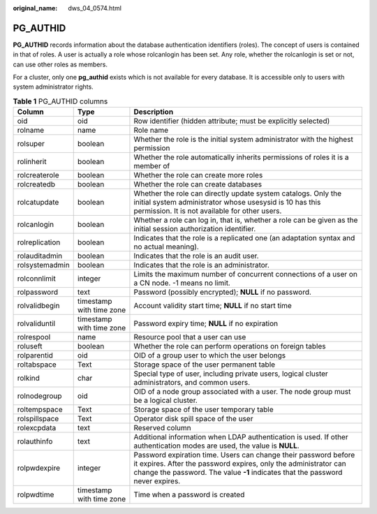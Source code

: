 :original_name: dws_04_0574.html

.. _dws_04_0574:

PG_AUTHID
=========

**PG_AUTHID** records information about the database authentication identifiers (roles). The concept of users is contained in that of roles. A user is actually a role whose rolcanlogin has been set. Any role, whether the rolcanlogin is set or not, can use other roles as members.

For a cluster, only one **pg_authid** exists which is not available for every database. It is accessible only to users with system administrator rights.

.. table:: **Table 1** PG_AUTHID columns

   +----------------+--------------------------+----------------------------------------------------------------------------------------------------------------------------------------------------------------------------------------------------------------------+
   | Column         | Type                     | Description                                                                                                                                                                                                          |
   +================+==========================+======================================================================================================================================================================================================================+
   | oid            | oid                      | Row identifier (hidden attribute; must be explicitly selected)                                                                                                                                                       |
   +----------------+--------------------------+----------------------------------------------------------------------------------------------------------------------------------------------------------------------------------------------------------------------+
   | rolname        | name                     | Role name                                                                                                                                                                                                            |
   +----------------+--------------------------+----------------------------------------------------------------------------------------------------------------------------------------------------------------------------------------------------------------------+
   | rolsuper       | boolean                  | Whether the role is the initial system administrator with the highest permission                                                                                                                                     |
   +----------------+--------------------------+----------------------------------------------------------------------------------------------------------------------------------------------------------------------------------------------------------------------+
   | rolinherit     | boolean                  | Whether the role automatically inherits permissions of roles it is a member of                                                                                                                                       |
   +----------------+--------------------------+----------------------------------------------------------------------------------------------------------------------------------------------------------------------------------------------------------------------+
   | rolcreaterole  | boolean                  | Whether the role can create more roles                                                                                                                                                                               |
   +----------------+--------------------------+----------------------------------------------------------------------------------------------------------------------------------------------------------------------------------------------------------------------+
   | rolcreatedb    | boolean                  | Whether the role can create databases                                                                                                                                                                                |
   +----------------+--------------------------+----------------------------------------------------------------------------------------------------------------------------------------------------------------------------------------------------------------------+
   | rolcatupdate   | boolean                  | Whether the role can directly update system catalogs. Only the initial system administrator whose usesysid is 10 has this permission. It is not available for other users.                                           |
   +----------------+--------------------------+----------------------------------------------------------------------------------------------------------------------------------------------------------------------------------------------------------------------+
   | rolcanlogin    | boolean                  | Whether a role can log in, that is, whether a role can be given as the initial session authorization identifier.                                                                                                     |
   +----------------+--------------------------+----------------------------------------------------------------------------------------------------------------------------------------------------------------------------------------------------------------------+
   | rolreplication | boolean                  | Indicates that the role is a replicated one (an adaptation syntax and no actual meaning).                                                                                                                            |
   +----------------+--------------------------+----------------------------------------------------------------------------------------------------------------------------------------------------------------------------------------------------------------------+
   | rolauditadmin  | boolean                  | Indicates that the role is an audit user.                                                                                                                                                                            |
   +----------------+--------------------------+----------------------------------------------------------------------------------------------------------------------------------------------------------------------------------------------------------------------+
   | rolsystemadmin | boolean                  | Indicates that the role is an administrator.                                                                                                                                                                         |
   +----------------+--------------------------+----------------------------------------------------------------------------------------------------------------------------------------------------------------------------------------------------------------------+
   | rolconnlimit   | integer                  | Limits the maximum number of concurrent connections of a user on a CN node. -1 means no limit.                                                                                                                       |
   +----------------+--------------------------+----------------------------------------------------------------------------------------------------------------------------------------------------------------------------------------------------------------------+
   | rolpassword    | text                     | Password (possibly encrypted); **NULL** if no password.                                                                                                                                                              |
   +----------------+--------------------------+----------------------------------------------------------------------------------------------------------------------------------------------------------------------------------------------------------------------+
   | rolvalidbegin  | timestamp with time zone | Account validity start time; **NULL** if no start time                                                                                                                                                               |
   +----------------+--------------------------+----------------------------------------------------------------------------------------------------------------------------------------------------------------------------------------------------------------------+
   | rolvaliduntil  | timestamp with time zone | Password expiry time; **NULL** if no expiration                                                                                                                                                                      |
   +----------------+--------------------------+----------------------------------------------------------------------------------------------------------------------------------------------------------------------------------------------------------------------+
   | rolrespool     | name                     | Resource pool that a user can use                                                                                                                                                                                    |
   +----------------+--------------------------+----------------------------------------------------------------------------------------------------------------------------------------------------------------------------------------------------------------------+
   | roluseft       | boolean                  | Whether the role can perform operations on foreign tables                                                                                                                                                            |
   +----------------+--------------------------+----------------------------------------------------------------------------------------------------------------------------------------------------------------------------------------------------------------------+
   | rolparentid    | oid                      | OID of a group user to which the user belongs                                                                                                                                                                        |
   +----------------+--------------------------+----------------------------------------------------------------------------------------------------------------------------------------------------------------------------------------------------------------------+
   | roltabspace    | Text                     | Storage space of the user permanent table                                                                                                                                                                            |
   +----------------+--------------------------+----------------------------------------------------------------------------------------------------------------------------------------------------------------------------------------------------------------------+
   | rolkind        | char                     | Special type of user, including private users, logical cluster administrators, and common users.                                                                                                                     |
   +----------------+--------------------------+----------------------------------------------------------------------------------------------------------------------------------------------------------------------------------------------------------------------+
   | rolnodegroup   | oid                      | OID of a node group associated with a user. The node group must be a logical cluster.                                                                                                                                |
   +----------------+--------------------------+----------------------------------------------------------------------------------------------------------------------------------------------------------------------------------------------------------------------+
   | roltempspace   | Text                     | Storage space of the user temporary table                                                                                                                                                                            |
   +----------------+--------------------------+----------------------------------------------------------------------------------------------------------------------------------------------------------------------------------------------------------------------+
   | rolspillspace  | Text                     | Operator disk spill space of the user                                                                                                                                                                                |
   +----------------+--------------------------+----------------------------------------------------------------------------------------------------------------------------------------------------------------------------------------------------------------------+
   | rolexcpdata    | text                     | Reserved column                                                                                                                                                                                                      |
   +----------------+--------------------------+----------------------------------------------------------------------------------------------------------------------------------------------------------------------------------------------------------------------+
   | rolauthinfo    | text                     | Additional information when LDAP authentication is used. If other authentication modes are used, the value is **NULL**.                                                                                              |
   +----------------+--------------------------+----------------------------------------------------------------------------------------------------------------------------------------------------------------------------------------------------------------------+
   | rolpwdexpire   | integer                  | Password expiration time. Users can change their password before it expires. After the password expires, only the administrator can change the password. The value **-1** indicates that the password never expires. |
   +----------------+--------------------------+----------------------------------------------------------------------------------------------------------------------------------------------------------------------------------------------------------------------+
   | rolpwdtime     | timestamp with time zone | Time when a password is created                                                                                                                                                                                      |
   +----------------+--------------------------+----------------------------------------------------------------------------------------------------------------------------------------------------------------------------------------------------------------------+
